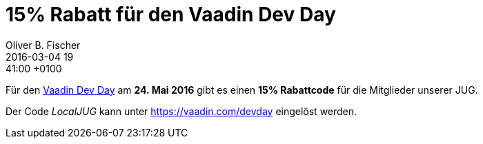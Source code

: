 = 15% Rabatt für den Vaadin Dev Day
Oliver B. Fischer
2016-03-04 19:41:00 +0100
:jbake-type: post
:jbake-tags: hinweise, promocode
:jbake-status: published

Für den http://vaadin.com/devday[Vaadin Dev Day^] am
**24. Mai 2016** gibt es einen **15% Rabattcode** für
die Mitglieder unserer JUG.

Der Code _LocalJUG_ kann unter https://vaadin.com/devday[^] eingelöst
werden.
